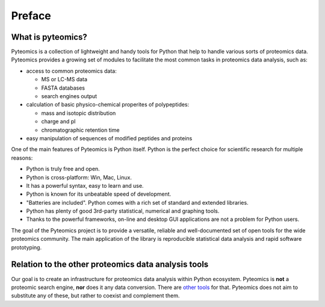 Preface
=======

What is pyteomics?
------------------
Pyteomics is a collection of lightweight and handy tools for Python that help
to handle various sorts of proteomics data.
Pyteomics provides a growing set of modules to facilitate the most common tasks
in proteomics data analysis, such as:

* access to common proteomics data:

  * MS or LC-MS data
  * FASTA databases
  * search engines output

* calculation of basic physico-chemical properites of polypeptides:

  * mass and isotopic distribution
  * charge and pI
  * chromatographic retention time

* easy manipulation of sequences of modified peptides and proteins

One of the main features of Pyteomics is Python itself. Python is the perfect
choice for scientific research for multiple reasons:

* Python is truly free and open.
* Python is cross-platform: Win, Mac, Linux.
* It has a powerful syntax, easy to learn and use.
* Python is known for its unbeatable speed of development.
* "Batteries are included". Python comes with a rich set of standard and 
  extended libraries.
* Python has plenty of good 3rd-party statistical, numerical and graphing tools.
* Thanks to the powerful frameworks, on-line and desktop GUI applications are not 
  a problem for Python users.

The goal of the Pyteomics project is to provide a versatile, reliable and
well-documented set of open tools for the wide proteomics community. The main
application of the library is reproducible statistical data analysis and rapid
software prototyping.

Relation to the other proteomics data analysis tools
----------------------------------------------------
Our goal is to create an infrastructure for proteomics data analysis within
Python ecosystem. Pyteomics is **not** a proteomic search engine, **nor** does
it any data conversion. There are `other tools <http://www.ms-utils.org/>`_ for
that. Pyteomics does not aim to substitute any of these, but rather to coexist
and complement them.
